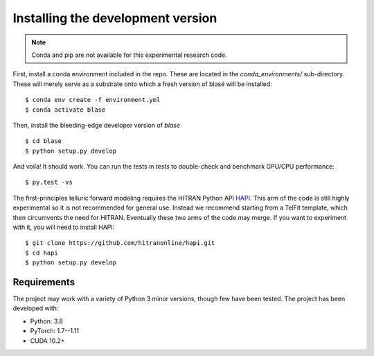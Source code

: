 .. _installation:

**********************************
Installing the development version
**********************************




.. note::

    Conda and pip are not available for this experimental research code.


First, install a conda environment included in the repo.  These are located in 
the `conda_environments/` sub-directory.  These will merely serve as a substrate 
onto which a fresh version of blasé will be installed::

    $ conda env create -f environment.yml
    $ conda activate blase
    
Then, install the bleeding-edge developer version of `blase` ::

    $ cd blase
    $ python setup.py develop


And voila!  It should work.  You can run the tests in `tests` to double-check
and benchmark GPU/CPU performance::

    $ py.test -vs



The first-principles telluric forward modeling requires the HITRAN Python API `HAPI
<https://github.com/hitranonline/hapi>`_.  This arm of the code is still highly experimental
so it is not recommended for general use.  Instead we recommend starting from a TelFit 
template, which then circumvents the need for HITRAN.  Eventually these two arms
of the code may merge.  If you want to experiment with it, you will need to install HAPI::

    $ git clone https://github.com/hitranonline/hapi.git
    $ cd hapi
    $ python setup.py develop


Requirements
============

The project may work with a variety of Python 3 minor versions, though few have been tested.  The project has been developed with:

- Python: 3.8
- PyTorch: 1.7--1.11
- CUDA 10.2+
